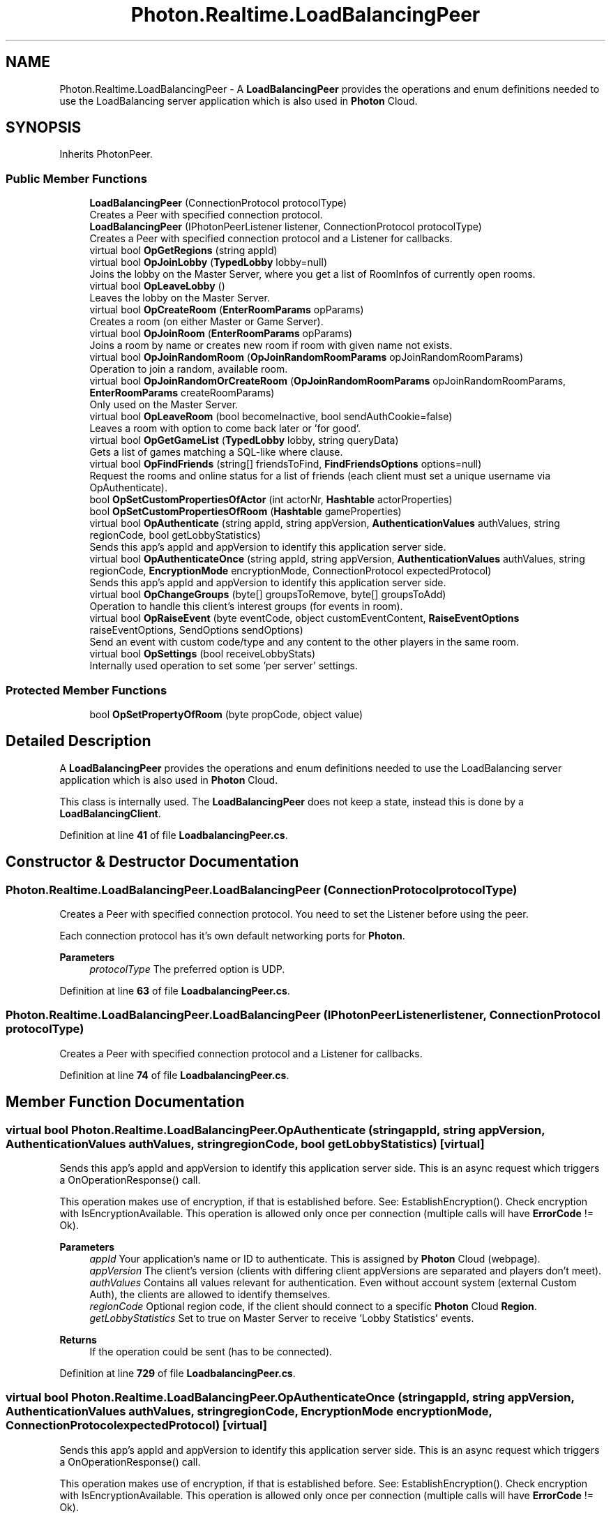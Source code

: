 .TH "Photon.Realtime.LoadBalancingPeer" 3 "Mon Apr 18 2022" "Purrpatrator User manual" \" -*- nroff -*-
.ad l
.nh
.SH NAME
Photon.Realtime.LoadBalancingPeer \- A \fBLoadBalancingPeer\fP provides the operations and enum definitions needed to use the LoadBalancing server application which is also used in \fBPhoton\fP Cloud\&.  

.SH SYNOPSIS
.br
.PP
.PP
Inherits PhotonPeer\&.
.SS "Public Member Functions"

.in +1c
.ti -1c
.RI "\fBLoadBalancingPeer\fP (ConnectionProtocol protocolType)"
.br
.RI "Creates a Peer with specified connection protocol\&. "
.ti -1c
.RI "\fBLoadBalancingPeer\fP (IPhotonPeerListener listener, ConnectionProtocol protocolType)"
.br
.RI "Creates a Peer with specified connection protocol and a Listener for callbacks\&. "
.ti -1c
.RI "virtual bool \fBOpGetRegions\fP (string appId)"
.br
.ti -1c
.RI "virtual bool \fBOpJoinLobby\fP (\fBTypedLobby\fP lobby=null)"
.br
.RI "Joins the lobby on the Master Server, where you get a list of RoomInfos of currently open rooms\&. "
.ti -1c
.RI "virtual bool \fBOpLeaveLobby\fP ()"
.br
.RI "Leaves the lobby on the Master Server\&. "
.ti -1c
.RI "virtual bool \fBOpCreateRoom\fP (\fBEnterRoomParams\fP opParams)"
.br
.RI "Creates a room (on either Master or Game Server)\&. "
.ti -1c
.RI "virtual bool \fBOpJoinRoom\fP (\fBEnterRoomParams\fP opParams)"
.br
.RI "Joins a room by name or creates new room if room with given name not exists\&. "
.ti -1c
.RI "virtual bool \fBOpJoinRandomRoom\fP (\fBOpJoinRandomRoomParams\fP opJoinRandomRoomParams)"
.br
.RI "Operation to join a random, available room\&. "
.ti -1c
.RI "virtual bool \fBOpJoinRandomOrCreateRoom\fP (\fBOpJoinRandomRoomParams\fP opJoinRandomRoomParams, \fBEnterRoomParams\fP createRoomParams)"
.br
.RI "Only used on the Master Server\&. "
.ti -1c
.RI "virtual bool \fBOpLeaveRoom\fP (bool becomeInactive, bool sendAuthCookie=false)"
.br
.RI "Leaves a room with option to come back later or 'for good'\&. "
.ti -1c
.RI "virtual bool \fBOpGetGameList\fP (\fBTypedLobby\fP lobby, string queryData)"
.br
.RI "Gets a list of games matching a SQL-like where clause\&. "
.ti -1c
.RI "virtual bool \fBOpFindFriends\fP (string[] friendsToFind, \fBFindFriendsOptions\fP options=null)"
.br
.RI "Request the rooms and online status for a list of friends (each client must set a unique username via OpAuthenticate)\&. "
.ti -1c
.RI "bool \fBOpSetCustomPropertiesOfActor\fP (int actorNr, \fBHashtable\fP actorProperties)"
.br
.ti -1c
.RI "bool \fBOpSetCustomPropertiesOfRoom\fP (\fBHashtable\fP gameProperties)"
.br
.ti -1c
.RI "virtual bool \fBOpAuthenticate\fP (string appId, string appVersion, \fBAuthenticationValues\fP authValues, string regionCode, bool getLobbyStatistics)"
.br
.RI "Sends this app's appId and appVersion to identify this application server side\&. "
.ti -1c
.RI "virtual bool \fBOpAuthenticateOnce\fP (string appId, string appVersion, \fBAuthenticationValues\fP authValues, string regionCode, \fBEncryptionMode\fP encryptionMode, ConnectionProtocol expectedProtocol)"
.br
.RI "Sends this app's appId and appVersion to identify this application server side\&. "
.ti -1c
.RI "virtual bool \fBOpChangeGroups\fP (byte[] groupsToRemove, byte[] groupsToAdd)"
.br
.RI "Operation to handle this client's interest groups (for events in room)\&. "
.ti -1c
.RI "virtual bool \fBOpRaiseEvent\fP (byte eventCode, object customEventContent, \fBRaiseEventOptions\fP raiseEventOptions, SendOptions sendOptions)"
.br
.RI "Send an event with custom code/type and any content to the other players in the same room\&. "
.ti -1c
.RI "virtual bool \fBOpSettings\fP (bool receiveLobbyStats)"
.br
.RI "Internally used operation to set some 'per server' settings\&. "
.in -1c
.SS "Protected Member Functions"

.in +1c
.ti -1c
.RI "bool \fBOpSetPropertyOfRoom\fP (byte propCode, object value)"
.br
.in -1c
.SH "Detailed Description"
.PP 
A \fBLoadBalancingPeer\fP provides the operations and enum definitions needed to use the LoadBalancing server application which is also used in \fBPhoton\fP Cloud\&. 

This class is internally used\&. The \fBLoadBalancingPeer\fP does not keep a state, instead this is done by a \fBLoadBalancingClient\fP\&. 
.PP
Definition at line \fB41\fP of file \fBLoadbalancingPeer\&.cs\fP\&.
.SH "Constructor & Destructor Documentation"
.PP 
.SS "Photon\&.Realtime\&.LoadBalancingPeer\&.LoadBalancingPeer (ConnectionProtocol protocolType)"

.PP
Creates a Peer with specified connection protocol\&. You need to set the Listener before using the peer\&. 
.PP
Each connection protocol has it's own default networking ports for \fBPhoton\fP\&.
.PP
\fBParameters\fP
.RS 4
\fIprotocolType\fP The preferred option is UDP\&.
.RE
.PP

.PP
Definition at line \fB63\fP of file \fBLoadbalancingPeer\&.cs\fP\&.
.SS "Photon\&.Realtime\&.LoadBalancingPeer\&.LoadBalancingPeer (IPhotonPeerListener listener, ConnectionProtocol protocolType)"

.PP
Creates a Peer with specified connection protocol and a Listener for callbacks\&. 
.PP
Definition at line \fB74\fP of file \fBLoadbalancingPeer\&.cs\fP\&.
.SH "Member Function Documentation"
.PP 
.SS "virtual bool Photon\&.Realtime\&.LoadBalancingPeer\&.OpAuthenticate (string appId, string appVersion, \fBAuthenticationValues\fP authValues, string regionCode, bool getLobbyStatistics)\fC [virtual]\fP"

.PP
Sends this app's appId and appVersion to identify this application server side\&. This is an async request which triggers a OnOperationResponse() call\&. 
.PP
This operation makes use of encryption, if that is established before\&. See: EstablishEncryption()\&. Check encryption with IsEncryptionAvailable\&. This operation is allowed only once per connection (multiple calls will have \fBErrorCode\fP != Ok)\&. 
.PP
\fBParameters\fP
.RS 4
\fIappId\fP Your application's name or ID to authenticate\&. This is assigned by \fBPhoton\fP Cloud (webpage)\&.
.br
\fIappVersion\fP The client's version (clients with differing client appVersions are separated and players don't meet)\&.
.br
\fIauthValues\fP Contains all values relevant for authentication\&. Even without account system (external Custom Auth), the clients are allowed to identify themselves\&.
.br
\fIregionCode\fP Optional region code, if the client should connect to a specific \fBPhoton\fP Cloud \fBRegion\fP\&.
.br
\fIgetLobbyStatistics\fP Set to true on Master Server to receive 'Lobby Statistics' events\&.
.RE
.PP
\fBReturns\fP
.RS 4
If the operation could be sent (has to be connected)\&.
.RE
.PP

.PP
Definition at line \fB729\fP of file \fBLoadbalancingPeer\&.cs\fP\&.
.SS "virtual bool Photon\&.Realtime\&.LoadBalancingPeer\&.OpAuthenticateOnce (string appId, string appVersion, \fBAuthenticationValues\fP authValues, string regionCode, \fBEncryptionMode\fP encryptionMode, ConnectionProtocol expectedProtocol)\fC [virtual]\fP"

.PP
Sends this app's appId and appVersion to identify this application server side\&. This is an async request which triggers a OnOperationResponse() call\&. 
.PP
This operation makes use of encryption, if that is established before\&. See: EstablishEncryption()\&. Check encryption with IsEncryptionAvailable\&. This operation is allowed only once per connection (multiple calls will have \fBErrorCode\fP != Ok)\&. 
.PP
\fBParameters\fP
.RS 4
\fIappId\fP Your application's name or ID to authenticate\&. This is assigned by \fBPhoton\fP Cloud (webpage)\&.
.br
\fIappVersion\fP The client's version (clients with differing client appVersions are separated and players don't meet)\&.
.br
\fIauthValues\fP Optional authentication values\&. The client can set no values or a UserId or some parameters for Custom Authentication by a server\&.
.br
\fIregionCode\fP Optional region code, if the client should connect to a specific \fBPhoton\fP Cloud \fBRegion\fP\&.
.br
\fIencryptionMode\fP 
.br
\fIexpectedProtocol\fP 
.RE
.PP
\fBReturns\fP
.RS 4
If the operation could be sent (has to be connected)\&.
.RE
.PP

.PP
Definition at line \fB804\fP of file \fBLoadbalancingPeer\&.cs\fP\&.
.SS "virtual bool Photon\&.Realtime\&.LoadBalancingPeer\&.OpChangeGroups (byte[] groupsToRemove, byte[] groupsToAdd)\fC [virtual]\fP"

.PP
Operation to handle this client's interest groups (for events in room)\&. Note the difference between passing null and byte[0]: null won't add/remove any groups\&. byte[0] will add/remove all (existing) groups\&. First, removing groups is executed\&. This way, you could leave all groups and join only the ones provided\&.
.PP
Changes become active not immediately but when the server executes this operation (approximately RTT/2)\&. 
.PP
\fBParameters\fP
.RS 4
\fIgroupsToRemove\fP Groups to remove from interest\&. Null will not remove any\&. A byte[0] will remove all\&.
.br
\fIgroupsToAdd\fP Groups to add to interest\&. Null will not add any\&. A byte[0] will add all current\&.
.RE
.PP
\fBReturns\fP
.RS 4
If operation could be enqueued for sending\&. Sent when calling: Service or SendOutgoingCommands\&.
.RE
.PP

.PP
Definition at line \fB882\fP of file \fBLoadbalancingPeer\&.cs\fP\&.
.SS "virtual bool Photon\&.Realtime\&.LoadBalancingPeer\&.OpCreateRoom (\fBEnterRoomParams\fP opParams)\fC [virtual]\fP"

.PP
Creates a room (on either Master or Game Server)\&. The OperationResponse depends on the server the peer is connected to: Master will return a Game Server to connect to\&. Game Server will return the joined \fBRoom\fP's data\&. This is an async request which triggers a OnOperationResponse() call\&. 
.PP
If the room is already existing, the OperationResponse will have a returnCode of ErrorCode\&.GameAlreadyExists\&. 
.PP
Definition at line \fB280\fP of file \fBLoadbalancingPeer\&.cs\fP\&.
.SS "virtual bool Photon\&.Realtime\&.LoadBalancingPeer\&.OpFindFriends (string[] friendsToFind, \fBFindFriendsOptions\fP options = \fCnull\fP)\fC [virtual]\fP"

.PP
Request the rooms and online status for a list of friends (each client must set a unique username via OpAuthenticate)\&. Used on Master Server to find the rooms played by a selected list of users\&. Users identify themselves by using OpAuthenticate with a unique user ID\&. The list of user IDs must be fetched from some other source (not provided by \fBPhoton\fP)\&.
.PP
The server response includes 2 arrays of info (each index matching a friend from the request):
.br
 \fBParameterCode\&.FindFriendsResponseOnlineList\fP = bool[] of online states
.br
 \fBParameterCode\&.FindFriendsResponseRoomIdList\fP = string[] of room names (empty string if not in a room)
.br
 
.br
 The options may be used to define which state a room must match to be returned\&. 
.PP
\fBParameters\fP
.RS 4
\fIfriendsToFind\fP Array of friend's names (make sure they are unique)\&.
.br
\fIoptions\fP Options that affect the result of the FindFriends operation\&.
.RE
.PP
\fBReturns\fP
.RS 4
If the operation could be sent (requires connection)\&.
.RE
.PP

.PP
Definition at line \fB599\fP of file \fBLoadbalancingPeer\&.cs\fP\&.
.SS "virtual bool Photon\&.Realtime\&.LoadBalancingPeer\&.OpGetGameList (\fBTypedLobby\fP lobby, string queryData)\fC [virtual]\fP"

.PP
Gets a list of games matching a SQL-like where clause\&. Operation is only available in lobbies of type SqlLobby\&. This is an async request which triggers a OnOperationResponse() call\&. Returned game list is stored in RoomInfoList\&. 
.PP
https://doc\&.photonengine\&.com/en-us/realtime/current/reference/matchmaking-and-lobby::sql_lobby_type 
.PP
\fBParameters\fP
.RS 4
\fIlobby\fP The lobby to query\&. Has to be of type SqlLobby\&.
.br
\fIqueryData\fP The sql query statement\&.
.RE
.PP
\fBReturns\fP
.RS 4
If the operation could be sent (has to be connected)\&.
.RE
.PP

.PP
Definition at line \fB531\fP of file \fBLoadbalancingPeer\&.cs\fP\&.
.SS "virtual bool Photon\&.Realtime\&.LoadBalancingPeer\&.OpGetRegions (string appId)\fC [virtual]\fP"

.PP
Definition at line \fB126\fP of file \fBLoadbalancingPeer\&.cs\fP\&.
.SS "virtual bool Photon\&.Realtime\&.LoadBalancingPeer\&.OpJoinLobby (\fBTypedLobby\fP lobby = \fCnull\fP)\fC [virtual]\fP"

.PP
Joins the lobby on the Master Server, where you get a list of RoomInfos of currently open rooms\&. This is an async request which triggers a OnOperationResponse() call\&. 
.PP
\fBParameters\fP
.RS 4
\fIlobby\fP The lobby join to\&.
.RE
.PP
\fBReturns\fP
.RS 4
If the operation could be sent (has to be connected)\&.
.RE
.PP

.PP
Definition at line \fB140\fP of file \fBLoadbalancingPeer\&.cs\fP\&.
.SS "virtual bool Photon\&.Realtime\&.LoadBalancingPeer\&.OpJoinRandomOrCreateRoom (\fBOpJoinRandomRoomParams\fP opJoinRandomRoomParams, \fBEnterRoomParams\fP createRoomParams)\fC [virtual]\fP"

.PP
Only used on the Master Server\&. It will assign a game server and room to join-or-create\&. On the Game Server, the OpJoin is used with option 'create if not exists'\&. 
.PP
Definition at line \fB437\fP of file \fBLoadbalancingPeer\&.cs\fP\&.
.SS "virtual bool Photon\&.Realtime\&.LoadBalancingPeer\&.OpJoinRandomRoom (\fBOpJoinRandomRoomParams\fP opJoinRandomRoomParams)\fC [virtual]\fP"

.PP
Operation to join a random, available room\&. Overloads take additional player properties\&. This is an async request which triggers a OnOperationResponse() call\&. If all rooms are closed or full, the OperationResponse will have a returnCode of \fBErrorCode\&.NoRandomMatchFound\fP\&. If successful, the OperationResponse contains a gameserver address and the name of some room\&. 
.PP
\fBReturns\fP
.RS 4
If the operation could be sent currently (requires connection)\&.
.RE
.PP

.PP
Definition at line \fB388\fP of file \fBLoadbalancingPeer\&.cs\fP\&.
.SS "virtual bool Photon\&.Realtime\&.LoadBalancingPeer\&.OpJoinRoom (\fBEnterRoomParams\fP opParams)\fC [virtual]\fP"

.PP
Joins a room by name or creates new room if room with given name not exists\&. The OperationResponse depends on the server the peer is connected to: Master will return a Game Server to connect to\&. Game Server will return the joined \fBRoom\fP's data\&. This is an async request which triggers a OnOperationResponse() call\&. 
.PP
If the room is not existing (anymore), the OperationResponse will have a returnCode of \fBErrorCode\&.GameDoesNotExist\fP\&. Other possible ErrorCodes are: GameClosed, GameFull\&. 
.PP
\fBReturns\fP
.RS 4
If the operation could be sent (requires connection)\&.
.RE
.PP

.PP
Definition at line \fB330\fP of file \fBLoadbalancingPeer\&.cs\fP\&.
.SS "virtual bool Photon\&.Realtime\&.LoadBalancingPeer\&.OpLeaveLobby ()\fC [virtual]\fP"

.PP
Leaves the lobby on the Master Server\&. This is an async request which triggers a OnOperationResponse() call\&. 
.PP
\fBReturns\fP
.RS 4
If the operation could be sent (requires connection)\&.
.RE
.PP

.PP
Definition at line \fB164\fP of file \fBLoadbalancingPeer\&.cs\fP\&.
.SS "virtual bool Photon\&.Realtime\&.LoadBalancingPeer\&.OpLeaveRoom (bool becomeInactive, bool sendAuthCookie = \fCfalse\fP)\fC [virtual]\fP"

.PP
Leaves a room with option to come back later or 'for good'\&. 
.PP
\fBParameters\fP
.RS 4
\fIbecomeInactive\fP Async games can be re-joined (loaded) later on\&. Set to false, if you want to abandon a game entirely\&.
.br
\fIsendAuthCookie\fP WebFlag: Securely transmit the encrypted object AuthCookie to the web service in PathLeave webhook when available
.RE
.PP
\fBReturns\fP
.RS 4
If the opteration can be send currently\&.
.RE
.PP

.PP
Definition at line \fB507\fP of file \fBLoadbalancingPeer\&.cs\fP\&.
.SS "virtual bool Photon\&.Realtime\&.LoadBalancingPeer\&.OpRaiseEvent (byte eventCode, object customEventContent, \fBRaiseEventOptions\fP raiseEventOptions, SendOptions sendOptions)\fC [virtual]\fP"

.PP
Send an event with custom code/type and any content to the other players in the same room\&. This override explicitly uses another parameter order to not mix it up with the implementation for Hashtable only\&.
.PP
\fBParameters\fP
.RS 4
\fIeventCode\fP Identifies this type of event (and the content)\&. Your game's event codes can start with 0\&.
.br
\fIcustomEventContent\fP Any serializable datatype (including Hashtable like the other OpRaiseEvent overloads)\&.
.br
\fIraiseEventOptions\fP Contains (slightly) less often used options\&. If you pass null, the default options will be used\&.
.br
\fIsendOptions\fP Send options for reliable, encryption etc
.RE
.PP
\fBReturns\fP
.RS 4
If operation could be enqueued for sending\&. Sent when calling: Service or SendOutgoingCommands\&.
.RE
.PP

.PP
Definition at line \fB912\fP of file \fBLoadbalancingPeer\&.cs\fP\&.
.SS "bool Photon\&.Realtime\&.LoadBalancingPeer\&.OpSetCustomPropertiesOfActor (int actorNr, \fBHashtable\fP actorProperties)"

.PP
Definition at line \fB615\fP of file \fBLoadbalancingPeer\&.cs\fP\&.
.SS "bool Photon\&.Realtime\&.LoadBalancingPeer\&.OpSetCustomPropertiesOfRoom (\fBHashtable\fP gameProperties)"

.PP
Definition at line \fB670\fP of file \fBLoadbalancingPeer\&.cs\fP\&.
.SS "bool Photon\&.Realtime\&.LoadBalancingPeer\&.OpSetPropertyOfRoom (byte propCode, object value)\fC [protected]\fP"

.PP
Definition at line \fB663\fP of file \fBLoadbalancingPeer\&.cs\fP\&.
.SS "virtual bool Photon\&.Realtime\&.LoadBalancingPeer\&.OpSettings (bool receiveLobbyStats)\fC [virtual]\fP"

.PP
Internally used operation to set some 'per server' settings\&. This is for the Master Server\&. 
.PP
\fBParameters\fP
.RS 4
\fIreceiveLobbyStats\fP Set to true, to get Lobby Statistics (lists of existing lobbies)\&.
.RE
.PP
\fBReturns\fP
.RS 4
False if the operation could not be sent\&.
.RE
.PP

.PP
Definition at line \fB979\fP of file \fBLoadbalancingPeer\&.cs\fP\&.

.SH "Author"
.PP 
Generated automatically by Doxygen for Purrpatrator User manual from the source code\&.
